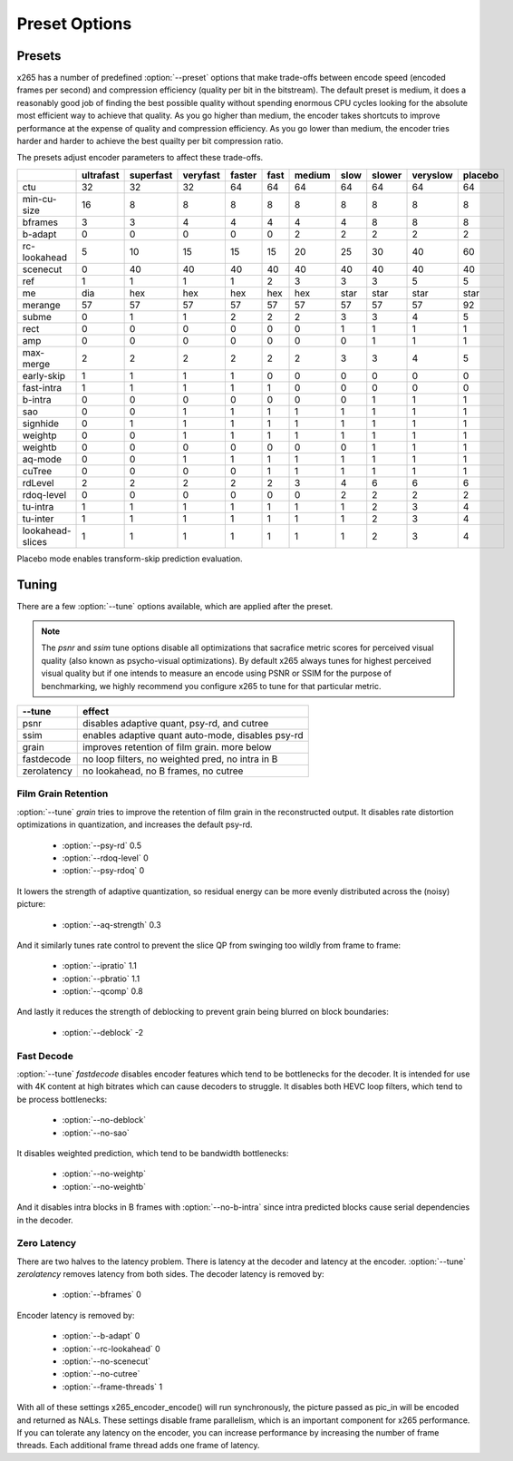 Preset Options
--------------

.. _presets:

Presets
=======

x265 has a number of predefined :option:`--preset` options that make
trade-offs between encode speed (encoded frames per second) and
compression efficiency (quality per bit in the bitstream).  The default
preset is medium, it does a reasonably good job of finding the best
possible quality without spending enormous CPU cycles looking for the
absolute most efficient way to achieve that quality.  As you go higher
than medium, the encoder takes shortcuts to improve performance at the
expense of quality and compression efficiency.  As you go lower than
medium, the encoder tries harder and harder to achieve the best quailty
per bit compression ratio.

The presets adjust encoder parameters to affect these trade-offs.

+---------------------+-----------+-----------+----------+--------+------+--------+------+--------+----------+---------+
|                     | ultrafast | superfast | veryfast | faster | fast | medium | slow | slower | veryslow | placebo |
+=====================+===========+===========+==========+========+======+========+======+========+==========+=========+
| ctu                 |   32      |    32     |   32     |  64    |  64  |   64   |  64  |  64    |   64     |   64    |
+---------------------+-----------+-----------+----------+--------+------+--------+------+--------+----------+---------+
| min-cu-size         |   16      |     8     |    8     |   8    |   8  |    8   |   8  |   8    |    8     |    8    |
+---------------------+-----------+-----------+----------+--------+------+--------+------+--------+----------+---------+
| bframes             |    3      |     3     |    4     |   4    |  4   |    4   |  4   |   8    |    8     |    8    |
+---------------------+-----------+-----------+----------+--------+------+--------+------+--------+----------+---------+
| b-adapt             |    0      |     0     |    0     |   0    |  0   |    2   |  2   |   2    |    2     |    2    |
+---------------------+-----------+-----------+----------+--------+------+--------+------+--------+----------+---------+
| rc-lookahead        |    5      |    10     |   15     |  15    |  15  |   20   |  25  |   30   |   40     |   60    |
+---------------------+-----------+-----------+----------+--------+------+--------+------+--------+----------+---------+
| scenecut            |    0      |    40     |   40     |  40    |  40  |   40   |  40  |   40   |   40     |   40    |
+---------------------+-----------+-----------+----------+--------+------+--------+------+--------+----------+---------+
| ref                 |    1      |     1     |    1     |   1    |  2   |    3   |  3   |   3    |    5     |    5    |
+---------------------+-----------+-----------+----------+--------+------+--------+------+--------+----------+---------+
| me                  |   dia     |   hex     |   hex    |  hex   | hex  |   hex  | star |  star  |   star   |   star  |
+---------------------+-----------+-----------+----------+--------+------+--------+------+--------+----------+---------+
| merange             |   57      |    57     |   57     |  57    |  57  |   57   | 57   |  57    |   57     |   92    |
+---------------------+-----------+-----------+----------+--------+------+--------+------+--------+----------+---------+
| subme               |    0      |     1     |    1     |   2    |  2   |    2   |  3   |   3    |    4     |    5    |
+---------------------+-----------+-----------+----------+--------+------+--------+------+--------+----------+---------+
| rect                |    0      |     0     |    0     |   0    |  0   |    0   |  1   |   1    |    1     |    1    |
+---------------------+-----------+-----------+----------+--------+------+--------+------+--------+----------+---------+
| amp                 |    0      |     0     |    0     |   0    |  0   |    0   |  0   |   1    |    1     |    1    |
+---------------------+-----------+-----------+----------+--------+------+--------+------+--------+----------+---------+
| max-merge           |    2      |     2     |    2     |   2    |  2   |    2   |  3   |   3    |    4     |    5    |
+---------------------+-----------+-----------+----------+--------+------+--------+------+--------+----------+---------+
| early-skip          |    1      |     1     |    1     |   1    |  0   |    0   |  0   |   0    |    0     |    0    |
+---------------------+-----------+-----------+----------+--------+------+--------+------+--------+----------+---------+
| fast-intra          |    1      |     1     |    1     |   1    |  1   |    0   |  0   |   0    |    0     |    0    |
+---------------------+-----------+-----------+----------+--------+------+--------+------+--------+----------+---------+
| b-intra             |    0      |     0     |    0     |   0    |  0   |    0   |  0   |   1    |    1     |    1    |
+---------------------+-----------+-----------+----------+--------+------+--------+------+--------+----------+---------+
| sao                 |    0      |     0     |    1     |   1    |  1   |    1   |  1   |   1    |    1     |    1    |
+---------------------+-----------+-----------+----------+--------+------+--------+------+--------+----------+---------+
| signhide            |    0      |     1     |    1     |   1    |  1   |    1   |  1   |   1    |    1     |    1    |
+---------------------+-----------+-----------+----------+--------+------+--------+------+--------+----------+---------+
| weightp             |    0      |     0     |    1     |   1    |  1   |    1   |  1   |   1    |    1     |    1    |
+---------------------+-----------+-----------+----------+--------+------+--------+------+--------+----------+---------+
| weightb             |    0      |     0     |    0     |   0    |  0   |    0   |  0   |   1    |    1     |    1    |
+---------------------+-----------+-----------+----------+--------+------+--------+------+--------+----------+---------+
| aq-mode             |    0      |     0     |    1     |   1    |  1   |    1   |  1   |   1    |    1     |    1    |
+---------------------+-----------+-----------+----------+--------+------+--------+------+--------+----------+---------+
| cuTree              |    0      |     0     |    0     |   0    |  1   |    1   |  1   |   1    |    1     |    1    |
+---------------------+-----------+-----------+----------+--------+------+--------+------+--------+----------+---------+
| rdLevel             |    2      |     2     |    2     |   2    |  2   |    3   |  4   |   6    |    6     |    6    |
+---------------------+-----------+-----------+----------+--------+------+--------+------+--------+----------+---------+
| rdoq-level          |    0      |     0     |    0     |   0    |  0   |    0   |  2   |   2    |    2     |    2    |
+---------------------+-----------+-----------+----------+--------+------+--------+------+--------+----------+---------+
| tu-intra            |    1      |     1     |    1     |   1    |  1   |    1   |  1   |   2    |    3     |    4    |
+---------------------+-----------+-----------+----------+--------+------+--------+------+--------+----------+---------+
| tu-inter            |    1      |     1     |    1     |   1    |  1   |    1   |  1   |   2    |    3     |    4    |
+---------------------+-----------+-----------+----------+--------+------+--------+------+--------+----------+---------+
| lookahead-slices    |    1      |     1     |    1     |   1    |  1   |    1   |  1   |   2    |    3     |    4    |
+---------------------+-----------+-----------+----------+--------+------+--------+------+--------+----------+---------+

Placebo mode enables transform-skip prediction evaluation.

.. _tunings:

Tuning
======

There are a few :option:`--tune` options available, which are applied
after the preset.

.. Note::

	The *psnr* and *ssim* tune options disable all optimizations that
	sacrafice metric scores for perceived visual quality (also known as
	psycho-visual optimizations). By default x265 always tunes for
	highest perceived visual quality but if one intends to measure an
	encode using PSNR or SSIM for the purpose of benchmarking, we highly
	recommend you configure x265 to tune for that particular metric.

+--------------+-----------------------------------------------------+
| --tune       | effect                                              |
+==============+=====================================================+
| psnr         | disables adaptive quant, psy-rd, and cutree         |
+--------------+-----------------------------------------------------+
| ssim         | enables adaptive quant auto-mode, disables psy-rd   |
+--------------+-----------------------------------------------------+
| grain        | improves retention of film grain. more below        |
+--------------+-----------------------------------------------------+
| fastdecode   | no loop filters, no weighted pred, no intra in B    |
+--------------+-----------------------------------------------------+
| zerolatency  | no lookahead, no B frames, no cutree                |
+--------------+-----------------------------------------------------+



Film Grain Retention
~~~~~~~~~~~~~~~~~~~~

:option:`--tune` *grain* tries to improve the retention of film grain in
the reconstructed output. It disables rate distortion optimizations in
quantization, and increases the default psy-rd.

    * :option:`--psy-rd` 0.5
    * :option:`--rdoq-level` 0
    * :option:`--psy-rdoq` 0

It lowers the strength of adaptive quantization, so residual energy can
be more evenly distributed across the (noisy) picture:

    * :option:`--aq-strength` 0.3

And it similarly tunes rate control to prevent the slice QP from
swinging too wildly from frame to frame:

    * :option:`--ipratio` 1.1
    * :option:`--pbratio` 1.1
    * :option:`--qcomp` 0.8

And lastly it reduces the strength of deblocking to prevent grain being
blurred on block boundaries:

    * :option:`--deblock` -2

Fast Decode
~~~~~~~~~~~

:option:`--tune` *fastdecode* disables encoder features which tend to be
bottlenecks for the decoder. It is intended for use with 4K content at
high bitrates which can cause decoders to struggle. It disables both
HEVC loop filters, which tend to be process bottlenecks:

    * :option:`--no-deblock`
    * :option:`--no-sao`

It disables weighted prediction, which tend to be bandwidth bottlenecks:

    * :option:`--no-weightp`
    * :option:`--no-weightb`

And it disables intra blocks in B frames with :option:`--no-b-intra`
since intra predicted blocks cause serial dependencies in the decoder.

Zero Latency
~~~~~~~~~~~~

There are two halves to the latency problem. There is latency at the
decoder and latency at the encoder. :option:`--tune` *zerolatency*
removes latency from both sides. The decoder latency is removed by:

    * :option:`--bframes` 0

Encoder latency is removed by:

    * :option:`--b-adapt` 0
    * :option:`--rc-lookahead` 0
    * :option:`--no-scenecut`
    * :option:`--no-cutree`
    * :option:`--frame-threads` 1

With all of these settings x265_encoder_encode() will run synchronously,
the picture passed as pic_in will be encoded and returned as NALs. These
settings disable frame parallelism, which is an important component for
x265 performance. If you can tolerate any latency on the encoder, you
can increase performance by increasing the number of frame threads. Each
additional frame thread adds one frame of latency.
